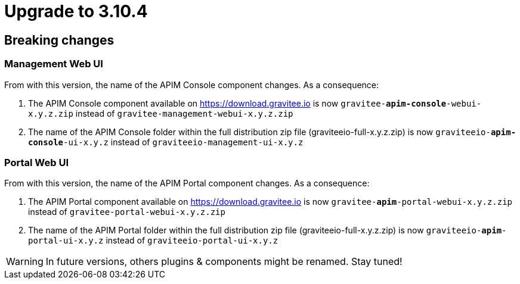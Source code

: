 = Upgrade to 3.10.4

== Breaking changes

=== Management Web UI
From with this version, the name of the APIM Console component changes.
As a consequence:

1. The APIM Console component available on https://download.gravitee.io is now `gravitee-*apim-console*-webui-x.y.z.zip` instead of `gravitee-management-webui-x.y.z.zip`

2. The name of the APIM Console folder within the full distribution zip file (graviteeio-full-x.y.z.zip) is now `graviteeio-*apim-console*-ui-x.y.z` instead of `graviteeio-management-ui-x.y.z`

=== Portal Web UI
From with this version, the name of the APIM Portal component changes.
As a consequence:

1. The APIM Portal component available on https://download.gravitee.io is now `gravitee-*apim*-portal-webui-x.y.z.zip` instead of `gravitee-portal-webui-x.y.z.zip`

2. The name of the APIM Portal folder within the full distribution zip file (graviteeio-full-x.y.z.zip) is now `graviteeio-*apim*-portal-ui-x.y.z` instead of `graviteeio-portal-ui-x.y.z`

WARNING: In future versions, others plugins & components might be renamed. Stay tuned!
